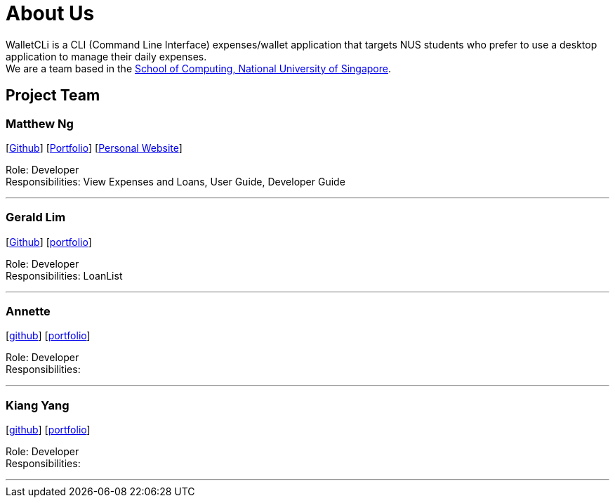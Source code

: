 = About Us
:site-section: AboutUs
:relfileprefix: team/
:imagesDir: images
:stylesDir: stylesheets

WalletCLi is a CLI (Command Line Interface) expenses/wallet application that targets NUS students who prefer to use a desktop application to manage their daily expenses. +
We are a team based in the http://www.comp.nus.edu.sg[School of Computing, National University of Singapore].

== Project Team

=== Matthew Ng 
//-image::matthewng.jpg[width="150", align="left"]
{empty}[https://github.com/matthewng1996[Github]] [<<matthewng#, Portfolio>>] [http://mattgeraldcomputingjourney.wordpress.com/[Personal Website]] 

Role: Developer + 
Responsibilities: View Expenses and Loans, User Guide, Developer Guide

'''

=== Gerald Lim
//-image::geraldlim.jpg[width="150", align="left"]
{empty}[https://github.com/A0171206R[Github]] [<<geraldlim#, portfolio>>]

Role: Developer +
Responsibilities: LoanList

'''

=== Annette
//-image::annette.jpg[width="150", align="left"]
{empty}[https://github.com/Xdecosee[github]] [<<annette#, portfolio>>]

Role: Developer +
Responsibilities: 

'''

=== Kiang Yang
//-image::kiangyang.jpg[width="150", align="left"]
{empty}[https://github.com/kyang96[github]] [<<kiangyang#, portfolio>>]

Role: Developer +
Responsibilities: 

'''
